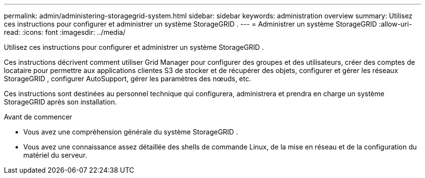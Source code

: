 ---
permalink: admin/administering-storagegrid-system.html 
sidebar: sidebar 
keywords: administration overview 
summary: Utilisez ces instructions pour configurer et administrer un système StorageGRID . 
---
= Administrer un système StorageGRID
:allow-uri-read: 
:icons: font
:imagesdir: ../media/


[role="lead"]
Utilisez ces instructions pour configurer et administrer un système StorageGRID .

Ces instructions décrivent comment utiliser Grid Manager pour configurer des groupes et des utilisateurs, créer des comptes de locataire pour permettre aux applications clientes S3 de stocker et de récupérer des objets, configurer et gérer les réseaux StorageGRID , configurer AutoSupport, gérer les paramètres des nœuds, etc.

Ces instructions sont destinées au personnel technique qui configurera, administrera et prendra en charge un système StorageGRID après son installation.

.Avant de commencer
* Vous avez une compréhension générale du système StorageGRID .
* Vous avez une connaissance assez détaillée des shells de commande Linux, de la mise en réseau et de la configuration du matériel du serveur.

